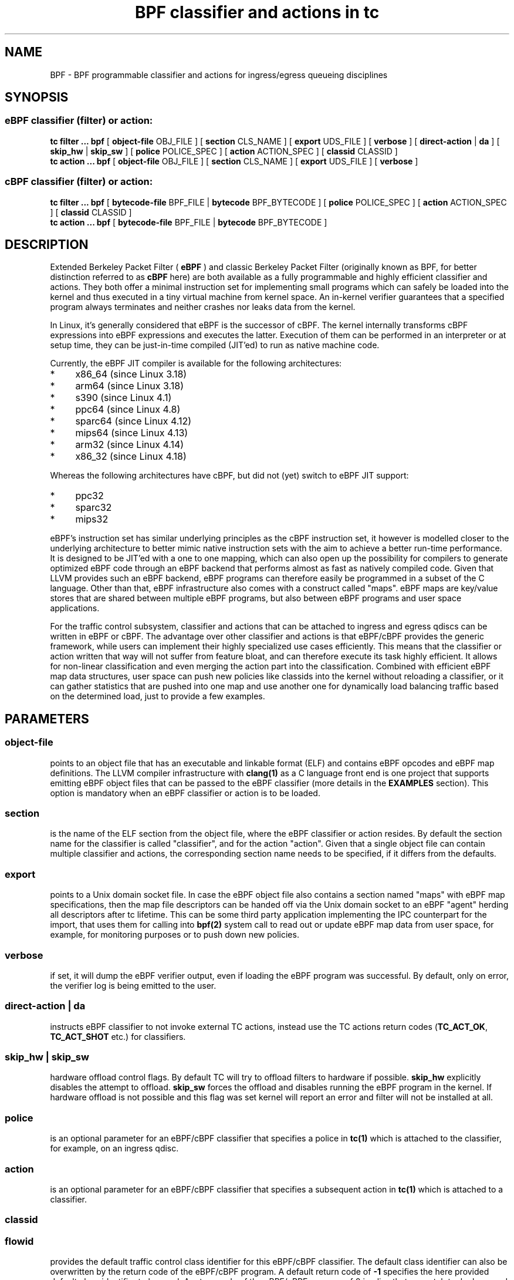 .TH "BPF classifier and actions in tc" 8 "18 May 2015" "iproute2" "Linux"
.SH NAME
BPF \- BPF programmable classifier and actions for ingress/egress
queueing disciplines
.SH SYNOPSIS
.SS eBPF classifier (filter) or action:
.B tc filter ... bpf
[
.B object-file
OBJ_FILE ] [
.B section
CLS_NAME ] [
.B export
UDS_FILE ] [
.B verbose
] [
.B direct-action
|
.B da
] [
.B skip_hw
|
.B skip_sw
] [
.B police
POLICE_SPEC ] [
.B action
ACTION_SPEC ] [
.B classid
CLASSID ]
.br
.B tc action ... bpf
[
.B object-file
OBJ_FILE ] [
.B section
CLS_NAME ] [
.B export
UDS_FILE ] [
.B verbose
]

.SS cBPF classifier (filter) or action:
.B tc filter ... bpf
[
.B bytecode-file
BPF_FILE |
.B bytecode
BPF_BYTECODE ] [
.B police
POLICE_SPEC ] [
.B action
ACTION_SPEC ] [
.B classid
CLASSID ]
.br
.B tc action ... bpf
[
.B bytecode-file
BPF_FILE |
.B bytecode
BPF_BYTECODE ]

.SH DESCRIPTION

Extended Berkeley Packet Filter (
.B eBPF
) and classic Berkeley Packet Filter
(originally known as BPF, for better distinction referred to as
.B cBPF
here) are both available as a fully programmable and highly efficient
classifier and actions. They both offer a minimal instruction set for
implementing small programs which can safely be loaded into the kernel
and thus executed in a tiny virtual machine from kernel space. An in-kernel
verifier guarantees that a specified program always terminates and neither
crashes nor leaks data from the kernel.

In Linux, it's generally considered that eBPF is the successor of cBPF.
The kernel internally transforms cBPF expressions into eBPF expressions and
executes the latter. Execution of them can be performed in an interpreter
or at setup time, they can be just-in-time compiled (JIT'ed) to run as
native machine code.
.PP
Currently, the eBPF JIT compiler is available for the following architectures:
.IP * 4
x86_64 (since Linux 3.18)
.PD 0
.IP *
arm64 (since Linux 3.18)
.IP *
s390 (since Linux 4.1)
.IP *
ppc64 (since Linux 4.8)
.IP *
sparc64 (since Linux 4.12)
.IP *
mips64 (since Linux 4.13)
.IP *
arm32 (since Linux 4.14)
.IP *
x86_32 (since Linux 4.18)
.PD
.PP
Whereas the following architectures have cBPF, but did not (yet) switch to eBPF
JIT support:
.IP * 4
ppc32
.PD 0
.IP *
sparc32
.IP *
mips32
.PD
.PP
eBPF's instruction set has similar underlying principles as the cBPF
instruction set, it however is modelled closer to the underlying
architecture to better mimic native instruction sets with the aim to
achieve a better run-time performance. It is designed to be JIT'ed with
a one to one mapping, which can also open up the possibility for compilers
to generate optimized eBPF code through an eBPF backend that performs
almost as fast as natively compiled code. Given that LLVM provides such
an eBPF backend, eBPF programs can therefore easily be programmed in a
subset of the C language. Other than that, eBPF infrastructure also comes
with a construct called "maps". eBPF maps are key/value stores that are
shared between multiple eBPF programs, but also between eBPF programs and
user space applications.

For the traffic control subsystem, classifier and actions that can be
attached to ingress and egress qdiscs can be written in eBPF or cBPF. The
advantage over other classifier and actions is that eBPF/cBPF provides the
generic framework, while users can implement their highly specialized use
cases efficiently. This means that the classifier or action written that
way will not suffer from feature bloat, and can therefore execute its task
highly efficient. It allows for non-linear classification and even merging
the action part into the classification. Combined with efficient eBPF map
data structures, user space can push new policies like classids into the
kernel without reloading a classifier, or it can gather statistics that
are pushed into one map and use another one for dynamically load balancing
traffic based on the determined load, just to provide a few examples.

.SH PARAMETERS
.SS object-file
points to an object file that has an executable and linkable format (ELF)
and contains eBPF opcodes and eBPF map definitions. The LLVM compiler
infrastructure with
.B clang(1)
as a C language front end is one project that supports emitting eBPF object
files that can be passed to the eBPF classifier (more details in the
.B EXAMPLES
section). This option is mandatory when an eBPF classifier or action is
to be loaded.

.SS section
is the name of the ELF section from the object file, where the eBPF
classifier or action resides. By default the section name for the
classifier is called "classifier", and for the action "action". Given
that a single object file can contain multiple classifier and actions,
the corresponding section name needs to be specified, if it differs
from the defaults.

.SS export
points to a Unix domain socket file. In case the eBPF object file also
contains a section named "maps" with eBPF map specifications, then the
map file descriptors can be handed off via the Unix domain socket to
an eBPF "agent" herding all descriptors after tc lifetime. This can be
some third party application implementing the IPC counterpart for the
import, that uses them for calling into
.B bpf(2)
system call to read out or update eBPF map data from user space, for
example, for monitoring purposes or to push down new policies.

.SS verbose
if set, it will dump the eBPF verifier output, even if loading the eBPF
program was successful. By default, only on error, the verifier log is
being emitted to the user.

.SS direct-action | da
instructs eBPF classifier to not invoke external TC actions, instead use the
TC actions return codes (\fBTC_ACT_OK\fR, \fBTC_ACT_SHOT\fR etc.) for
classifiers.

.SS skip_hw | skip_sw
hardware offload control flags. By default TC will try to offload
filters to hardware if possible.
.B skip_hw
explicitly disables the attempt to offload.
.B skip_sw
forces the offload and disables running the eBPF program in the kernel.
If hardware offload is not possible and this flag was set kernel will
report an error and filter will not be installed at all.

.SS police
is an optional parameter for an eBPF/cBPF classifier that specifies a
police in
.B tc(1)
which is attached to the classifier, for example, on an ingress qdisc.

.SS action
is an optional parameter for an eBPF/cBPF classifier that specifies a
subsequent action in
.B tc(1)
which is attached to a classifier.

.SS classid
.SS flowid
provides the default traffic control class identifier for this eBPF/cBPF
classifier. The default class identifier can also be overwritten by the
return code of the eBPF/cBPF program. A default return code of
.B -1
specifies the here provided default class identifier to be used. A return
code of the eBPF/cBPF program of 0 implies that no match took place, and
a return code other than these two will override the default classid. This
allows for efficient, non-linear classification with only a single eBPF/cBPF
program as opposed to having multiple individual programs for various class
identifiers which would need to reparse packet contents.

.SS bytecode
is being used for loading cBPF classifier and actions only. The cBPF bytecode
is directly passed as a text string in the form of
.B \'s,c t f k,c t f k,c t f k,...\'
, where
.B s
denotes the number of subsequent 4-tuples. One such 4-tuple consists of
.B c t f k
decimals, where
.B c
represents the cBPF opcode,
.B t
the jump true offset target,
.B f
the jump false offset target and
.B k
the immediate constant/literal. There are various tools that generate code
in this loadable format, for example,
.B bpf_asm
that ships with the Linux kernel source tree under
.B tools/net/
, so it is certainly not expected to hack this by hand. The
.B bytecode
or
.B bytecode-file
option is mandatory when a cBPF classifier or action is to be loaded.

.SS bytecode-file
also being used to load a cBPF classifier or action. It's effectively the
same as
.B bytecode
only that the cBPF bytecode is not passed directly via command line, but
rather resides in a text file.

.SH EXAMPLES
.SS eBPF TOOLING
A full blown example including eBPF agent code can be found inside the
iproute2 source package under:
.B examples/bpf/

As prerequisites, the kernel needs to have the eBPF system call namely
.B bpf(2)
enabled and ships with
.B cls_bpf
and
.B act_bpf
kernel modules for the traffic control subsystem. To enable eBPF/eBPF JIT
support, depending which of the two the given architecture supports:

.in +4n
.B echo 1 > /proc/sys/net/core/bpf_jit_enable
.in

A given restricted C file can be compiled via LLVM as:

.in +4n
.B clang -O2 -emit-llvm -c bpf.c -o - | llc -march=bpf -filetype=obj -o bpf.o
.in

The compiler invocation might still simplify in future, so for now,
it's quite handy to alias this construct in one way or another, for
example:
.in +4n
.nf
.sp
__bcc() {
        clang -O2 -emit-llvm -c $1 -o - | \\
        llc -march=bpf -filetype=obj -o "`basename $1 .c`.o"
}

alias bcc=__bcc
.fi
.in

A minimal, stand-alone unit, which matches on all traffic with the
default classid (return code of -1) looks like:

.in +4n
.nf
.sp
#include <linux/bpf.h>

#ifndef __section
# define __section(x)  __attribute__((section(x), used))
#endif

__section("classifier") int cls_main(struct __sk_buff *skb)
{
        return -1;
}

char __license[] __section("license") = "GPL";
.fi
.in

More examples can be found further below in subsection
.B eBPF PROGRAMMING
as focus here will be on tooling.

There can be various other sections, for example, also for actions.
Thus, an object file in eBPF can contain multiple entrance points.
Always a specific entrance point, however, must be specified when
configuring with tc. A license must be part of the restricted C code
and the license string syntax is the same as with Linux kernel modules.
The kernel reserves its right that some eBPF helper functions can be
restricted to GPL compatible licenses only, and thus may reject a program
from loading into the kernel when such a license mismatch occurs.

The resulting object file from the compilation can be inspected with
the usual set of tools that also operate on normal object files, for
example
.B objdump(1)
for inspecting ELF section headers:

.in +4n
.nf
.sp
objdump -h bpf.o
[...]
3 classifier    000007f8  0000000000000000  0000000000000000  00000040  2**3
                CONTENTS, ALLOC, LOAD, RELOC, READONLY, CODE
4 action-mark   00000088  0000000000000000  0000000000000000  00000838  2**3
                CONTENTS, ALLOC, LOAD, RELOC, READONLY, CODE
5 action-rand   00000098  0000000000000000  0000000000000000  000008c0  2**3
                CONTENTS, ALLOC, LOAD, RELOC, READONLY, CODE
6 maps          00000030  0000000000000000  0000000000000000  00000958  2**2
                CONTENTS, ALLOC, LOAD, DATA
7 license       00000004  0000000000000000  0000000000000000  00000988  2**0
                CONTENTS, ALLOC, LOAD, DATA
[...]
.fi
.in

Adding an eBPF classifier from an object file that contains a classifier
in the default ELF section is trivial (note that instead of "object-file"
also shortcuts such as "obj" can be used):

.in +4n
.B bcc bpf.c
.br
.B tc filter add dev em1 parent 1: bpf obj bpf.o flowid 1:1
.in

In case the classifier resides in ELF section "mycls", then that same
command needs to be invoked as:

.in +4n
.B tc filter add dev em1 parent 1: bpf obj bpf.o sec mycls flowid 1:1
.in

Dumping the classifier configuration will tell the location of the
classifier, in other words that it's from object file "bpf.o" under
section "mycls":

.in +4n
.B tc filter show dev em1
.br
.B filter parent 1: protocol all pref 49152 bpf
.br
.B filter parent 1: protocol all pref 49152 bpf handle 0x1 flowid 1:1 bpf.o:[mycls]
.in

The same program can also be installed on ingress qdisc side as opposed
to egress ...

.in +4n
.B tc qdisc add dev em1 handle ffff: ingress
.br
.B tc filter add dev em1 parent ffff: bpf obj bpf.o sec mycls flowid ffff:1
.in

\&... and again dumped from there:

.in +4n
.B tc filter show dev em1 parent ffff:
.br
.B filter protocol all pref 49152 bpf
.br
.B filter protocol all pref 49152 bpf handle 0x1 flowid ffff:1 bpf.o:[mycls]
.in

Attaching a classifier and action on ingress has the restriction that
it doesn't have an actual underlying queueing discipline. What ingress
can do is to classify, mangle, redirect or drop packets. When queueing
is required on ingress side, then ingress must redirect packets to the
.B ifb
device, otherwise policing can be used. Moreover, ingress can be used to
have an early drop point of unwanted packets before they hit upper layers
of the networking stack, perform network accounting with eBPF maps that
could be shared with egress, or have an early mangle and/or redirection
point to different networking devices.

Multiple eBPF actions and classifier can be placed into a single
object file within various sections. In that case, non-default section
names must be provided, which is the case for both actions in this
example:

.in +4n
.B tc filter add dev em1 parent 1: bpf obj bpf.o flowid 1:1 \e
.br
.in +25n
.B                          action bpf obj bpf.o sec action-mark \e
.br
.B                          action bpf obj bpf.o sec action-rand ok
.in -25n
.in -4n

The advantage of this is that the classifier and the two actions can
then share eBPF maps with each other, if implemented in the programs.

In order to access eBPF maps from user space beyond
.B tc(8)
setup lifetime, the ownership can be transferred to an eBPF agent via
Unix domain sockets. There are two possibilities for implementing this:

.B 1)
implementation of an own eBPF agent that takes care of setting up
the Unix domain socket and implementing the protocol that
.B tc(8)
dictates. A code example of this can be found inside the iproute2
source package under:
.B examples/bpf/

.B 2)
use
.B tc exec
for transferring the eBPF map file descriptors through a Unix domain
socket, and spawning an application such as
.B sh(1)
\&. This approach's advantage is that tc will place the file descriptors
into the environment and thus make them available just like stdin, stdout,
stderr file descriptors, meaning, in case user applications run from within
this fd-owner shell, they can terminate and restart without losing eBPF
maps file descriptors. Example invocation with the previous classifier and
action mixture:

.in +4n
.B tc exec bpf imp /tmp/bpf
.br
.B tc filter add dev em1 parent 1: bpf obj bpf.o exp /tmp/bpf flowid 1:1 \e
.br
.in +25n
.B                          action bpf obj bpf.o sec action-mark \e
.br
.B                          action bpf obj bpf.o sec action-rand ok
.in -25n
.in -4n

Assuming that eBPF maps are shared with classifier and actions, it's
enough to export them once, for example, from within the classifier
or action command. tc will setup all eBPF map file descriptors at the
time when the object file is first parsed.

When a shell has been spawned, the environment will have a couple of
eBPF related variables. BPF_NUM_MAPS provides the total number of maps
that have been transferred over the Unix domain socket. BPF_MAP<X>'s
value is the file descriptor number that can be accessed in eBPF agent
applications, in other words, it can directly be used as the file
descriptor value for the
.B bpf(2)
system call to retrieve or alter eBPF map values. <X> denotes the
identifier of the eBPF map. It corresponds to the
.B id
member of
.B struct bpf_elf_map
\& from the tc eBPF map specification.

The environment in this example looks as follows:

.in +4n
.nf
.sp
sh# env | grep BPF
    BPF_NUM_MAPS=3
    BPF_MAP1=6
    BPF_MAP0=5
    BPF_MAP2=7
sh# ls -la /proc/self/fd
    [...]
    lrwx------. 1 root root 64 Apr 14 16:46 5 -> anon_inode:bpf-map
    lrwx------. 1 root root 64 Apr 14 16:46 6 -> anon_inode:bpf-map
    lrwx------. 1 root root 64 Apr 14 16:46 7 -> anon_inode:bpf-map
sh# my_bpf_agent
.fi
.in

eBPF agents are very useful in that they can prepopulate eBPF maps from
user space, monitor statistics via maps and based on that feedback, for
example, rewrite classids in eBPF map values during runtime. Given that eBPF
agents are implemented as normal applications, they can also dynamically
receive traffic control policies from external controllers and thus push
them down into eBPF maps to dynamically adapt to network conditions. Moreover,
eBPF maps can also be shared with other eBPF program types (e.g. tracing),
thus very powerful combination can therefore be implemented.

.SS eBPF PROGRAMMING

eBPF classifier and actions are being implemented in restricted C syntax
(in future, there could additionally be new language frontends supported).

The header file
.B linux/bpf.h
provides eBPF helper functions that can be called from an eBPF program.
This man page will only provide two minimal, stand-alone examples, have a
look at
.B examples/bpf
from the iproute2 source package for a fully fledged flow dissector
example to better demonstrate some of the possibilities with eBPF.

Supported 32 bit classifier return codes from the C program and their meanings:
.in +4n
.B 0
, denotes a mismatch
.br
.B -1
, denotes the default classid configured from the command line
.br
.B else
, everything else will override the default classid to provide a facility for
non-linear matching
.in

Supported 32 bit action return codes from the C program and their meanings (
.B linux/pkt_cls.h
):
.in +4n
.B TC_ACT_OK (0)
, will terminate the packet processing pipeline and allows the packet to
proceed
.br
.B TC_ACT_SHOT (2)
, will terminate the packet processing pipeline and drops the packet
.br
.B TC_ACT_UNSPEC (-1)
, will use the default action configured from tc (similarly as returning
.B -1
from a classifier)
.br
.B TC_ACT_PIPE (3)
, will iterate to the next action, if available
.br
.B TC_ACT_RECLASSIFY (1)
, will terminate the packet processing pipeline and start classification
from the beginning
.br
.B else
, everything else is an unspecified return code
.in

Both classifier and action return codes are supported in eBPF and cBPF
programs.

To demonstrate restricted C syntax, a minimal toy classifier example is
provided, which assumes that egress packets, for instance originating
from a container, have previously been marked in interval [0, 255]. The
program keeps statistics on different marks for user space and maps the
classid to the root qdisc with the marking itself as the minor handle:

.in +4n
.nf
.sp
#include <stdint.h>
#include <asm/types.h>

#include <linux/bpf.h>
#include <linux/pkt_sched.h>

#include "helpers.h"

struct tuple {
        long packets;
        long bytes;
};

#define BPF_MAP_ID_STATS        1 /* agent's map identifier */
#define BPF_MAX_MARK            256

struct bpf_elf_map __section("maps") map_stats = {
        .type           =       BPF_MAP_TYPE_ARRAY,
        .id             =       BPF_MAP_ID_STATS,
        .size_key       =       sizeof(uint32_t),
        .size_value     =       sizeof(struct tuple),
        .max_elem       =       BPF_MAX_MARK,
};

static inline void cls_update_stats(const struct __sk_buff *skb,
                                    uint32_t mark)
{
        struct tuple *tu;

        tu = bpf_map_lookup_elem(&map_stats, &mark);
        if (likely(tu)) {
                __sync_fetch_and_add(&tu->packets, 1);
                __sync_fetch_and_add(&tu->bytes, skb->len);
        }
}

__section("cls") int cls_main(struct __sk_buff *skb)
{
        uint32_t mark = skb->mark;

        if (unlikely(mark >= BPF_MAX_MARK))
                return 0;

        cls_update_stats(skb, mark);

        return TC_H_MAKE(TC_H_ROOT, mark);
}

char __license[] __section("license") = "GPL";
.fi
.in

Another small example is a port redirector which demuxes destination port
80 into the interval [8080, 8087] steered by RSS, that can then be attached
to ingress qdisc. The exercise of adding the egress counterpart and IPv6
support is left to the reader:

.in +4n
.nf
.sp
#include <asm/types.h>
#include <asm/byteorder.h>

#include <linux/bpf.h>
#include <linux/filter.h>
#include <linux/in.h>
#include <linux/if_ether.h>
#include <linux/ip.h>
#include <linux/tcp.h>

#include "helpers.h"

static inline void set_tcp_dport(struct __sk_buff *skb, int nh_off,
                                 __u16 old_port, __u16 new_port)
{
        bpf_l4_csum_replace(skb, nh_off + offsetof(struct tcphdr, check),
                            old_port, new_port, sizeof(new_port));
        bpf_skb_store_bytes(skb, nh_off + offsetof(struct tcphdr, dest),
                            &new_port, sizeof(new_port), 0);
}

static inline int lb_do_ipv4(struct __sk_buff *skb, int nh_off)
{
        __u16 dport, dport_new = 8080, off;
        __u8 ip_proto, ip_vl;

        ip_proto = load_byte(skb, nh_off +
                             offsetof(struct iphdr, protocol));
        if (ip_proto != IPPROTO_TCP)
                return 0;

        ip_vl = load_byte(skb, nh_off);
        if (likely(ip_vl == 0x45))
                nh_off += sizeof(struct iphdr);
        else
                nh_off += (ip_vl & 0xF) << 2;

        dport = load_half(skb, nh_off + offsetof(struct tcphdr, dest));
        if (dport != 80)
                return 0;

        off = skb->queue_mapping & 7;
        set_tcp_dport(skb, nh_off - BPF_LL_OFF, __constant_htons(80),
                      __cpu_to_be16(dport_new + off));
        return -1;
}

__section("lb") int lb_main(struct __sk_buff *skb)
{
        int ret = 0, nh_off = BPF_LL_OFF + ETH_HLEN;

        if (likely(skb->protocol == __constant_htons(ETH_P_IP)))
                ret = lb_do_ipv4(skb, nh_off);

        return ret;
}

char __license[] __section("license") = "GPL";
.fi
.in

The related helper header file
.B helpers.h
in both examples was:

.in +4n
.nf
.sp
/* Misc helper macros. */
#define __section(x) __attribute__((section(x), used))
#define offsetof(x, y) __builtin_offsetof(x, y)
#define likely(x) __builtin_expect(!!(x), 1)
#define unlikely(x) __builtin_expect(!!(x), 0)

/* Used map structure */
struct bpf_elf_map {
    __u32 type;
    __u32 size_key;
    __u32 size_value;
    __u32 max_elem;
    __u32 id;
};

/* Some used BPF function calls. */
static int (*bpf_skb_store_bytes)(void *ctx, int off, void *from,
                                  int len, int flags) =
      (void *) BPF_FUNC_skb_store_bytes;
static int (*bpf_l4_csum_replace)(void *ctx, int off, int from,
                                  int to, int flags) =
      (void *) BPF_FUNC_l4_csum_replace;
static void *(*bpf_map_lookup_elem)(void *map, void *key) =
      (void *) BPF_FUNC_map_lookup_elem;

/* Some used BPF intrinsics. */
unsigned long long load_byte(void *skb, unsigned long long off)
    asm ("llvm.bpf.load.byte");
unsigned long long load_half(void *skb, unsigned long long off)
    asm ("llvm.bpf.load.half");
.fi
.in

Best practice, we recommend to only have a single eBPF classifier loaded
in tc and perform
.B all
necessary matching and mangling from there instead of a list of individual
classifier and separate actions. Just a single classifier tailored for a
given use-case will be most efficient to run.

.SS eBPF DEBUGGING

Both tc
.B filter
and
.B action
commands for
.B bpf
support an optional
.B verbose
parameter that can be used to inspect the eBPF verifier log. It is dumped
by default in case of an error.

In case the eBPF/cBPF JIT compiler has been enabled, it can also be
instructed to emit a debug output of the resulting opcode image into
the kernel log, which can be read via
.B dmesg(1)
:

.in +4n
.B echo 2 > /proc/sys/net/core/bpf_jit_enable
.in

The Linux kernel source tree ships additionally under
.B tools/net/
a small helper called
.B bpf_jit_disasm
that reads out the opcode image dump from the kernel log and dumps the
resulting disassembly:

.in +4n
.B bpf_jit_disasm -o
.in

Other than that, the Linux kernel also contains an extensive eBPF/cBPF
test suite module called
.B test_bpf
\&. Upon ...

.in +4n
.B modprobe test_bpf
.in

\&... it performs a diversity of test cases and dumps the results into
the kernel log that can be inspected with
.B dmesg(1)
\&. The results can differ depending on whether the JIT compiler is enabled
or not. In case of failed test cases, the module will fail to load. In
such cases, we urge you to file a bug report to the related JIT authors,
Linux kernel and networking mailing lists.

.SS cBPF

Although we generally recommend switching to implementing
.B eBPF
classifier and actions, for the sake of completeness, a few words on how to
program in cBPF will be lost here.

Likewise, the
.B bpf_jit_enable
switch can be enabled as mentioned already. Tooling such as
.B bpf_jit_disasm
is also independent whether eBPF or cBPF code is being loaded.

Unlike in eBPF, classifier and action are not implemented in restricted C,
but rather in a minimal assembler-like language or with the help of other
tooling.

The raw interface with tc takes opcodes directly. For example, the most
minimal classifier matching on every packet resulting in the default
classid of 1:1 looks like:

.in +4n
.B tc filter add dev em1 parent 1: bpf bytecode '1,6 0 0 4294967295,' flowid 1:1
.in

The first decimal of the bytecode sequence denotes the number of subsequent
4-tuples of cBPF opcodes. As mentioned, such a 4-tuple consists of
.B c t f k
decimals, where
.B c
represents the cBPF opcode,
.B t
the jump true offset target,
.B f
the jump false offset target and
.B k
the immediate constant/literal. Here, this denotes an unconditional return
from the program with immediate value of -1.

Thus, for egress classification, Willem de Bruijn implemented a minimal stand-alone
helper tool under the GNU General Public License version 2 for
.B iptables(8)
BPF extension, which abuses the
.B libpcap
internal classic BPF compiler, his code derived here for usage with
.B tc(8)
:

.in +4n
.nf
.sp
#include <pcap.h>
#include <stdio.h>

int main(int argc, char **argv)
{
        struct bpf_program prog;
        struct bpf_insn *ins;
        int i, ret, dlt = DLT_RAW;

        if (argc < 2 || argc > 3)
                return 1;
        if (argc == 3) {
                dlt = pcap_datalink_name_to_val(argv[1]);
                if (dlt == -1)
                        return 1;
        }

        ret = pcap_compile_nopcap(-1, dlt, &prog, argv[argc - 1],
                                  1, PCAP_NETMASK_UNKNOWN);
        if (ret)
                return 1;

        printf("%d,", prog.bf_len);
        ins = prog.bf_insns;

        for (i = 0; i < prog.bf_len - 1; ++ins, ++i)
                printf("%u %u %u %u,", ins->code,
                       ins->jt, ins->jf, ins->k);
        printf("%u %u %u %u",
               ins->code, ins->jt, ins->jf, ins->k);

        pcap_freecode(&prog);
        return 0;
}
.fi
.in

Given this small helper, any
.B tcpdump(8)
filter expression can be abused as a classifier where a match will
result in the default classid:

.in +4n
.B bpftool EN10MB 'tcp[tcpflags] & tcp-syn != 0' > /var/bpf/tcp-syn
.br
.B tc filter add dev em1 parent 1: bpf bytecode-file /var/bpf/tcp-syn flowid 1:1
.in

Basically, such a minimal generator is equivalent to:

.in +4n
.B tcpdump -iem1 -ddd 'tcp[tcpflags] & tcp-syn != 0' | tr '\\\\n' ',' > /var/bpf/tcp-syn
.in

Since
.B libpcap
does not support all Linux' specific cBPF extensions in its compiler, the
Linux kernel also ships under
.B tools/net/
a minimal BPF assembler called
.B bpf_asm
for providing full control. For detailed syntax and semantics on implementing
such programs by hand, see references under
.B FURTHER READING
\&.

Trivial toy example in
.B bpf_asm
for classifying IPv4/TCP packets, saved in a text file called
.B foobar
:

.in +4n
.nf
.sp
ldh [12]
jne #0x800, drop
ldb [23]
jneq #6, drop
ret #-1
drop: ret #0
.fi
.in

Similarly, such a classifier can be loaded as:

.in +4n
.B bpf_asm foobar > /var/bpf/tcp-syn
.br
.B tc filter add dev em1 parent 1: bpf bytecode-file /var/bpf/tcp-syn flowid 1:1
.in

For BPF classifiers, the Linux kernel provides additionally under
.B tools/net/
a small BPF debugger called
.B bpf_dbg
, which can be used to test a classifier against pcap files, single-step
or add various breakpoints into the classifier program and dump register
contents during runtime.

Implementing an action in classic BPF is rather limited in the sense that
packet mangling is not supported. Therefore, it's generally recommended to
make the switch to eBPF, whenever possible.

.SH FURTHER READING
Further and more technical details about the BPF architecture can be found
in the Linux kernel source tree under
.B Documentation/networking/filter.txt
\&.

Further details on eBPF
.B tc(8)
examples can be found in the iproute2 source
tree under
.B examples/bpf/
\&.

.SH SEE ALSO
.BR tc (8),
.BR tc-ematch (8)
.BR bpf (2)
.BR bpf (4)

.SH AUTHORS
Manpage written by Daniel Borkmann.

Please report corrections or improvements to the Linux kernel networking
mailing list:
.B <netdev@vger.kernel.org>
